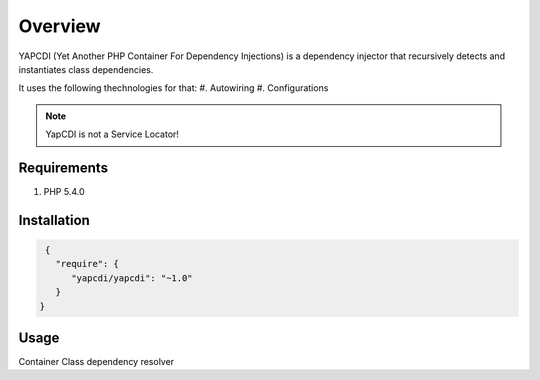 ========
Overview
========
YAPCDI (Yet Another PHP Container For Dependency Injections) is a 
dependency injector that recursively detects and instantiates 
class dependencies. 

It uses the following thechnologies for that:
#. Autowiring 
#. Configurations 

.. note::
    YapCDI is not a Service Locator!



Requirements
============
#. PHP 5.4.0

Installation
============

.. code-block:: js

    {
      "require": {
         "yapcdi/yapcdi": "~1.0"
      }
   }

Usage
=====
Container
Class dependency resolver